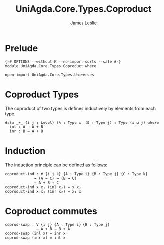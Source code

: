 #+title: UniAgda.Core.Types.Coproduct
#+description: Coproduct Types
#+author: James Leslie
#+STARTUP: noindent hideblocks latexpreview
#+OPTIONS: tex:t
* Prelude
#+begin_src agda2
{-# OPTIONS --without-K --no-import-sorts --safe #-}
module UniAgda.Core.Types.Coproduct where

open import UniAgda.Core.Types.Universes
#+end_src
* Coproduct Types
The coproduct of two types is defined inductively by elements from each type.
#+begin_src agda2
data _+_ {i j : Level} (A : Type i) (B : Type j) : Type (i ⊔ j) where
  inl : A → A + B
  inr : B → A + B
#+end_src
* Induction
The induction principle can be defined as follows:
#+begin_src agda2
coproduct-ind : ∀ {i j k} {A : Type i} {B : Type j} {C : Type k}
             → (A → C) → (B → C)
             → A + B → C
coproduct-ind x x₁ (inl x₂) = x x₂
coproduct-ind x x₁ (inr x₂) = x₁ x₂
#+end_src
* Coproduct commutes
#+begin_src agda2
coprod-swap : ∀ {i j} {A : Type i} {B : Type j}
              → A + B → B + A
coprod-swap (inl x) = inr x
coprod-swap (inr x) = inl x
#+end_src
